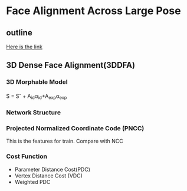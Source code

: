 * Face Alignment Across Large Pose
** outline
[[http://www.cv-foundation.org/openaccess/content_cvpr_2016/html/Zhu_Face_Alignment_Across_CVPR_2016_paper.html][Here is the link]]

** 3D Dense Face Alignment(3DDFA)
#+CAPTION: Net sturcture.
#+LABLE: fig1
[[http://7xs9af.com1.z0.glb.clouddn.com/screenshot/3DDFA.png]]
*** 3D Morphable Model
S = S^{-} + A_{id}\alpha{}_{id}+A_{exp}\alpha{}_{exp}
*** Network Structure
*** Projected Normalized Coordinate Code (PNCC)
This is the features for train. Compare with NCC
*** Cost Function
- Parameter Distance Cost(PDC)
- Vertex Distance Cost (VDC)
- Weighted PDC
